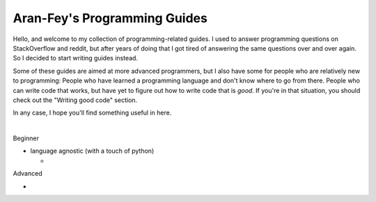*****************************
Aran-Fey's Programming Guides
*****************************

Hello, and welcome to my collection of programming-related guides.
I used to answer programming questions on StackOverflow and reddit, but after
years of doing that I got tired of answering the same questions
over and over again. So I decided to start writing guides instead.

Some of these guides are aimed at more advanced programmers, but I also have some for people who are relatively new to programming: People who have learned a programming language and don't know where to go from there. People who can write code that works, but have yet to figure out how to write code that is *good*.
If you're in that situation, you should check out the "Writing good code" section.

In any case, I hope you'll find something useful in here.

|

Beginner

* language agnostic (with a touch of python)

  * .. toctree::
      :caption: Writing good code
      :name: good-code
      :maxdepth: 1

      general/readable-code.rst
      general/efficient-code.rst
      general/maintainable-code.rst

Advanced

* .. toctree::
    :caption: python
    :maxdepth: 1

    python/super.rst
    python/metaclasses.rst
